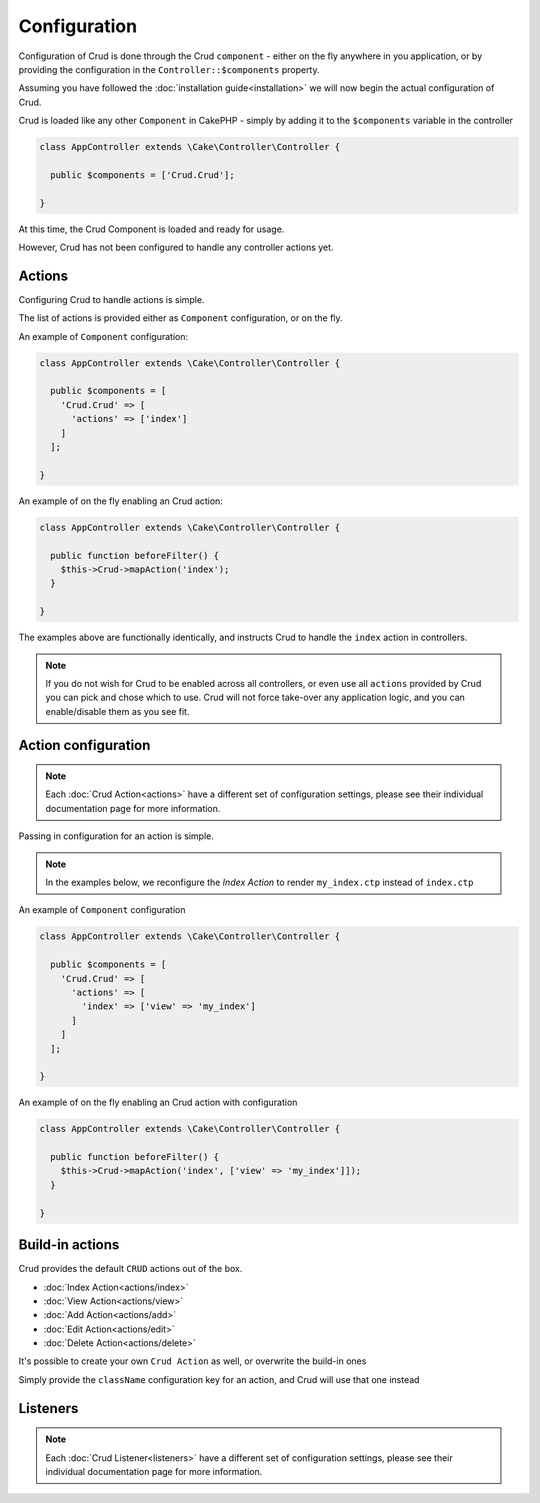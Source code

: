 Configuration
=============

Configuration of Crud is done through the Crud ``component`` - either on the fly anywhere in you application,
or by providing the configuration in the ``Controller::$components`` property.

Assuming you have followed the :doc:`installation guide<installation>` we will now begin the actual configuration of Crud.

Crud is loaded like any other ``Component`` in CakePHP - simply by adding it to the ``$components`` variable in the controller

.. code-block:: phpinline

  class AppController extends \Cake\Controller\Controller {

    public $components = ['Crud.Crud'];

  }

At this time, the Crud Component is loaded and ready for usage.

However, Crud has not been configured to handle any controller actions yet.

Actions
-------

Configuring Crud to handle actions is simple.

The list of actions is provided either as ``Component`` configuration, or on the fly.

An example of ``Component`` configuration:

.. code-block:: phpinline

  class AppController extends \Cake\Controller\Controller {

    public $components = [
      'Crud.Crud' => [
        'actions' => ['index']
      ]
    ];

  }

An example of on the fly enabling an Crud action:

.. code-block:: phpinline

  class AppController extends \Cake\Controller\Controller {

    public function beforeFilter() {
      $this->Crud->mapAction('index');
    }

  }

The examples above are functionally identically, and instructs Crud to handle the ``index`` action in controllers.

.. note::

  If you do not wish for Crud to be enabled across all controllers, or even use all ``actions`` provided by Crud
  you can pick and chose which to use. Crud will not force take-over any application logic, and you can enable/disable
  them as you see fit.

Action configuration
--------------------

.. note::

  Each :doc:`Crud Action<actions>` have a different set of configuration settings, please see their individual
  documentation page for more information.

Passing in configuration for an action is simple.

.. note::

  In the examples below, we reconfigure the `Index Action` to render ``my_index.ctp`` instead of ``index.ctp``

An example of ``Component`` configuration

.. code-block:: phpinline

  class AppController extends \Cake\Controller\Controller {

    public $components = [
      'Crud.Crud' => [
        'actions' => [
          'index' => ['view' => 'my_index']
        ]
      ]
    ];

  }

An example of on the fly enabling an Crud action with configuration

.. code-block:: phpinline

  class AppController extends \Cake\Controller\Controller {

    public function beforeFilter() {
      $this->Crud->mapAction('index', ['view' => 'my_index']]);
    }

  }

Build-in actions
----------------

Crud provides the default ``CRUD`` actions out of the box.

* :doc:`Index Action<actions/index>`
* :doc:`View Action<actions/view>`
* :doc:`Add Action<actions/add>`
* :doc:`Edit Action<actions/edit>`
* :doc:`Delete Action<actions/delete>`

It's possible to create your own ``Crud Action`` as well, or overwrite the build-in ones

Simply provide the ``className`` configuration key for an action, and Crud will use that one instead

Listeners
---------

.. note::

  Each :doc:`Crud Listener<listeners>` have a different set of configuration settings, please see their individual
  documentation page for more information.

